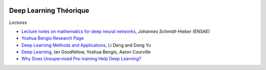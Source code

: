 
.. image:: pystat.png
    :height: 20
    :alt: Statistique
    :target: http://www.xavierdupre.fr/app/ensae_teaching_cs/helpsphinx/td_2a_notions.html#pour-un-profil-plutot-data-scientist

Deep Learning Théorique
+++++++++++++++++++++++

*Lectures*

* `Lecture notes on mathematics for deep neural networks <http://pub.math.leidenuniv.nl/~schmidthieberaj/publications/Script.pdf>`_,
  *Johannes Schmidt-Hieber* (ENSAE)
* `Yoshua Bengio Research Page <http://www.iro.umontreal.ca/~bengioy/yoshua_en/research.html>`_
* `Deep Learning Methods and Applications <https://www.microsoft.com/en-us/research/wp-content/uploads/2016/02/DeepLearning-NowPublishing-Vol7-SIG-039.pdf>`_,
  Li Deng and Dong Yu
* `Deep Learning <http://www.deeplearningbook.org/front_matter.pdf>`_, Ian Goodfellow, Yoshua Bengio, Aaron Courville
* `Why Does Unsupervised Pre-training Help Deep Learning? <http://www.jmlr.org/papers/volume11/erhan10a/erhan10a.pdf>`_
